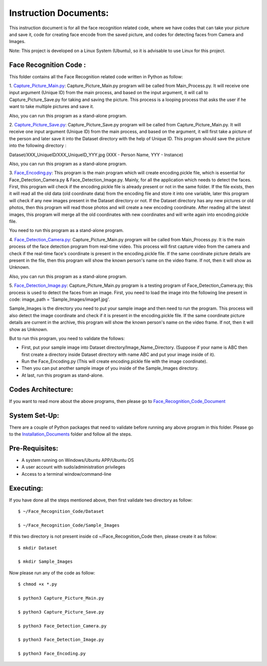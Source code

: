 Instruction Documents:
**********************************
This instruction document is for all the face recognition related code, where we have codes that can take your picture and save it, code for creating face encode from the saved picture, and codes for detecting faces from Camera and Images.

Note: This project is developed on a Linux System (Ubuntu), so it is advisable to use Linux for this project.

Face Recognition Code :
-----------------------------------

This folder contains all the Face Recognition related code written in Python as follow:

1. Capture_Picture_Main.py_:
Capture_Picture_Main.py program will be called from Main_Process.py. It will receive one input argument (Unique ID) from the main process, and based on the input argument, it will call to Capture_Picture_Save.py for taking and saving the picture. This process is a looping process that asks the user if he want to take multiple pictures and save it.

Also, you can run this program as a stand-alone program.

2. Capture_Picture_Save.py_:
Capture_Picture_Save.py program will be called from Capture_Picture_Main.py. It will receive one input argument (Unique ID) from the main process, and based on the argument, it will first take a picture of the person and later save it into the Dataset directory with the help of Unique ID. This program should save the picture into the following directory :

Dataset/XXX_UniqueID/XXX_UniqueID_YYY.jpg (XXX - Person Name, YYY - Instance)

Also, you can run this program as a stand-alone program.

3. Face_Encoding.py_:
This program is the main program which will create encoding.pickle file, which is essential for Face_Detection_Camera.py & Face_Detection_Image.py. Mainly, for all the application which needs to detect the faces. First, this program will check if the encoding.pickle file is already present or not in the same folder. If the file exists, then it will read all the old data (old coordinate data) from the encoding file and store it into one variable, later this program will check if any new images present in the Dataset directory or not. If the Dataset directory has any new pictures or old photos, then this program will read those photos and will create a new encoding coordinate. After reading all the latest images, this program will merge all the old coordinates with new coordinates and will write again into encoding.pickle file.

You need to run this program as a stand-alone program.

4. Face_Detection_Camera.py_:
Capture_Picture_Main.py program will be called from Main_Process.py.  It is the main process of the face detection program from real-time video. This process will first capture video from the camera and check if the real-time face's coordinate is present in the encoding.pickle file. If the same coordinate picture details are present in the file, then this program will show the known person's name on the video frame. If not, then it will show as Unknown.

Also, you can run this program as a stand-alone program.

5. Face_Detection_Image.py_:
Capture_Picture_Main.py program is a testing program of Face_Detection_Camera.py; this process is used to detect the faces from an image. First, you need to load the image into the following line present in code: image_path = 'Sample_Images/image1.jpg'.

Sample_Images is the directory you need to put your sample image and then need to run the program. This process will also detect the image coordinate and check if it is present in the encoding.pickle file. If the same coordinate picture details are current in the archive, this program will show the known person's name on the video frame. If not, then it will show as Unknown.

But to run this program, you need to validate the follows:

* First, put your sample image into Dataset directory/Image_Name_Directory. (Suppose if your name is ABC then first create a directory inside Dataset directory with name ABC and put your image inside of it).
* Run the Face_Encoding.py (This will create encoding.pickle file with the image coordinate).
* Then you can put another sample image of you inside of the Sample_Images directory.
* At last, run this program as stand-alone.


.. _Capture_Picture_Main.py:    https://github.com/ripanmukherjee/Robotic-Greeter/blob/master/Development_Code/Face_Recognition_Code/Capture_Picture_Main.py
.. _Capture_Picture_Save.py:    https://github.com/ripanmukherjee/Robotic-Greeter/blob/master/Development_Code/Face_Recognition_Code/Capture_Picture_Save.py
.. _Face_Detection_Camera.py:   https://github.com/ripanmukherjee/Robotic-Greeter/blob/master/Development_Code/Face_Recognition_Code/Face_Detection_Camera.py
.. _Face_Detection_Image.py:    https://github.com/ripanmukherjee/Robotic-Greeter/blob/master/Development_Code/Face_Recognition_Code/Face_Detection_Image.py
.. _Face_Encoding.py:           https://github.com/ripanmukherjee/Robotic-Greeter/blob/master/Development_Code/Face_Recognition_Code/Face_Encoding.py

Codes Architecture:
-----------------------------------
If you want to read more about the above programs, then please go to Face_Recognition_Code_Document_

.. _Face_Recognition_Code_Document:

System Set-Up:
-----------------------------------
There are a couple of Python packages that need to validate before running any above program in this folder. Please go to the Installation_Documents_ folder and follow all the steps.

.. _Installation_Documents: https://github.com/ripanmukherjee/Robotic-Greeter/tree/master/Installation_Documents

Pre-Requisites:
-----------------------------------
* A system running on Windows/Ubuntu APP/Ubuntu OS
* A user account with sudo/administration privileges
* Access to a terminal window/command-line

Executing:
-------------
If you have done all the steps mentioned above, then first validate two directory as follow::

    $ ~/Face_Recognition_Code/Dataset

    $ ~/Face_Recognition_Code/Sample_Images

If this two directory is not present inside cd ~/Face_Recognition_Code then, please
create it as follow::

    $ mkdir Dataset

    $ mkdir Sample_Images

Now please run any of the code as follow::

    $ chmod +x *.py

    $ python3 Capture_Picture_Main.py

    $ python3 Capture_Picture_Save.py

    $ python3 Face_Detection_Camera.py

    $ python3 Face_Detection_Image.py

    $ python3 Face_Encoding.py

